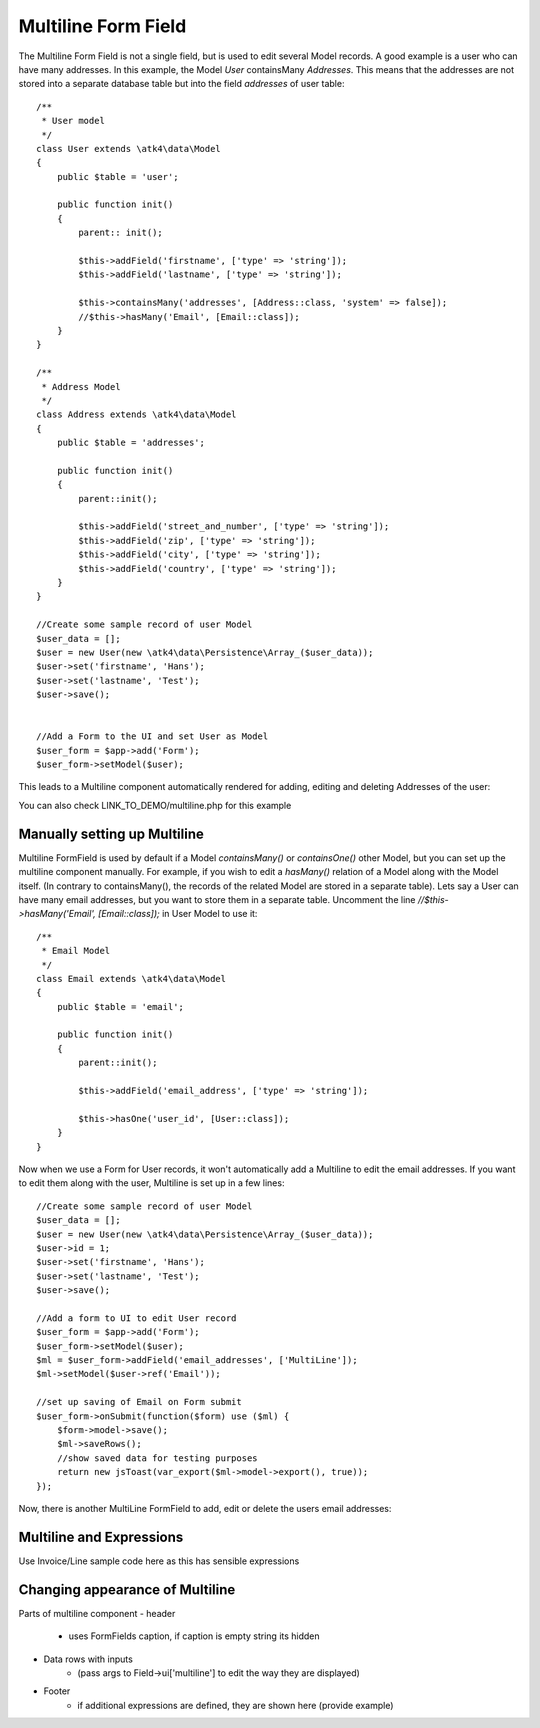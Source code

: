 
.. php:namespace:: atk4\ui\FormField

.. php:class:: MultiLine


=====
Multiline Form Field
=====


The Multiline Form Field is not a single field, but is used to edit several Model records.
A good example is a user who can have many addresses. In this example, the Model `User` containsMany `Addresses`.
This means that the addresses are not stored into a separate database table but into the field `addresses` of user table::

    /**
     * User model
     */
    class User extends \atk4\data\Model
    {
        public $table = 'user';

        public function init()
        {
            parent:: init();

            $this->addField('firstname', ['type' => 'string']);
            $this->addField('lastname', ['type' => 'string']);

            $this->containsMany('addresses', [Address::class, 'system' => false]);
            //$this->hasMany('Email', [Email::class]);
        }
    }

    /**
     * Address Model
     */
    class Address extends \atk4\data\Model
    {
        public $table = 'addresses';

        public function init()
        {
            parent::init();

            $this->addField('street_and_number', ['type' => 'string']);
            $this->addField('zip', ['type' => 'string']);
            $this->addField('city', ['type' => 'string']);
            $this->addField('country', ['type' => 'string']);
        }
    }

    //Create some sample record of user Model
    $user_data = [];
    $user = new User(new \atk4\data\Persistence\Array_($user_data));
    $user->set('firstname', 'Hans');
    $user->set('lastname', 'Test');
    $user->save();


    //Add a Form to the UI and set User as Model
    $user_form = $app->add('Form');
    $user_form->setModel($user);

This leads to a Multiline component automatically rendered for adding, editing and deleting Addresses of the user:

.. image:: images/multiline_user_addresses.png

You can also check LINK_TO_DEMO/multiline.php for this example





Manually setting up Multiline
=============================

Multiline FormField is used by default if a Model `containsMany()` or `containsOne()` other Model, but you can set up the multiline component manually. For example, if you wish to edit
a `hasMany()` relation of a Model along with the Model itself. (In contrary to containsMany(), the records of the related Model are stored in a separate table). Lets say a User can have many email addresses,
but you want to store them in a separate table. Uncomment the line `//$this->hasMany('Email', [Email::class]);` in User Model to use it::

    /**
     * Email Model
     */
    class Email extends \atk4\data\Model
    {
        public $table = 'email';

        public function init()
        {
            parent::init();

            $this->addField('email_address', ['type' => 'string']);

            $this->hasOne('user_id', [User::class]);
        }
    }

Now when we use a Form for User records, it won't automatically add a Multiline to edit the email addresses.
If you want to edit them along with the user, Multiline is set up in a few lines::

    //Create some sample record of user Model
    $user_data = [];
    $user = new User(new \atk4\data\Persistence\Array_($user_data));
    $user->id = 1;
    $user->set('firstname', 'Hans');
    $user->set('lastname', 'Test');
    $user->save();

    //Add a form to UI to edit User record
    $user_form = $app->add('Form');
    $user_form->setModel($user);
    $ml = $user_form->addField('email_addresses', ['MultiLine']);
    $ml->setModel($user->ref('Email'));

    //set up saving of Email on Form submit
    $user_form->onSubmit(function($form) use ($ml) {
        $form->model->save();
        $ml->saveRows();
        //show saved data for testing purposes
        return new jsToast(var_export($ml->model->export(), true));
    });


Now, there is another MultiLine FormField to add, edit or delete the users email addresses:

.. image:: images/multiline_email_address.png


Multiline and Expressions
=========================
Use Invoice/Line sample code here as this has sensible expressions



Changing appearance of Multiline
================================

Parts of multiline component
- header
    - uses FormFields caption, if caption is empty string its hidden
- Data rows with inputs
    - (pass args to Field->ui['multiline'] to edit the way they are displayed)
- Footer
    - if additional expressions are defined, they are shown here (provide example)

